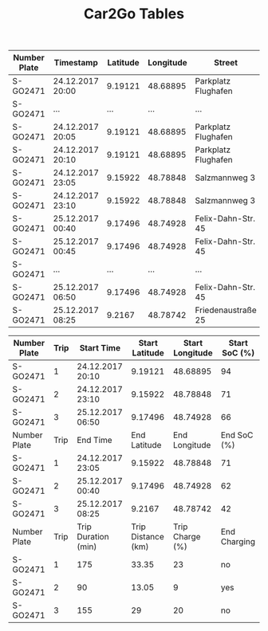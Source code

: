 #+TITLE: Car2Go Tables

#+LATEX_CLASS_OPTIONS: [a4paper, 12pt]
#+LATEX_HEADER: \usepackage[left=2.5cm, right=2.5cm, top=2.5cm, bottom=2.5cm, bindingoffset=1.5cm, head=15pt]{geometry}
#+LATEX_HEADER: \usepackage{setspace}
#+LATEX_HEADER: \usepackage{caption}
#+LATEX_HEADER: \onehalfspacing
#+OPTIONS: H:4

#+CAPTION: Raw Car2Go Data in Stuttgart label:data-car2go-raw

#+ATTR_LATEX: :float sideways :align c|ccccccc
|--------------+------------------+----------+-----------+---------------------+----------+----------+---------|
|--------------+------------------+----------+-----------+---------------------+----------+----------+---------|
| Number Plate | Timestamp        | Latitude | Longitude | Street              | Zip Code | Charging | SoC (%) |
|--------------+------------------+----------+-----------+---------------------+----------+----------+---------|
| S-GO2471     | 24.12.2017 20:00 |  9.19121 |  48.68895 | Parkplatz Flughafen |    70692 | no       |      94 |
| S-GO2471     | ...              |      ... |       ... | ...                 |      ... | ....     |     ... |
| S-GO2471     | 24.12.2017 20:05 |  9.19121 |  48.68895 | Parkplatz Flughafen |    70692 | no       |      94 |
| S-GO2471     | 24.12.2017 20:10 |  9.19121 |  48.68895 | Parkplatz Flughafen |    70692 | no       |      94 |
| S-GO2471     | 24.12.2017 23:05 |  9.15922 |  48.78848 | Salzmannweg 3       |    70192 | no       |      71 |
| S-GO2471     | 24.12.2017 23:10 |  9.15922 |  48.78848 | Salzmannweg 3       |    70192 | no       |      71 |
| S-GO2471     | 25.12.2017 00:40 |  9.17496 |  48.74928 | Felix-Dahn-Str. 45  |    70597 | yes      |      62 |
| S-GO2471     | 25.12.2017 00:45 |  9.17496 |  48.74928 | Felix-Dahn-Str. 45  |    70597 | yes      |      64 |
| S-GO2471     | ...              |      ... |       ... | ...                 |      ... | ....     |     ... |
| S-GO2471     | 25.12.2017 06:50 |  9.17496 |  48.74928 | Felix-Dahn-Str. 45  |    70597 | no       |     100 |
| S-GO2471     | 25.12.2017 08:25 |   9.2167 |  48.78742 | Friedenaustraße 25  |    70188 | no       |      42 |
|--------------+------------------+----------+-----------+---------------------+----------+----------+---------|
|--------------+------------------+----------+-----------+---------------------+----------+----------+---------|


#+CAPTION: Processed Car2Go Trip Data in Stuttgart label:data-car2go-processed
#+ATTR_LATEX: :float sideways :align cc|ccccc
#+TBLNAME: car2go-table
|--------------+------+---------------------+--------------------+-----------------+---------------|
|--------------+------+---------------------+--------------------+-----------------+---------------|
| Number Plate | Trip | Start Time          |     Start Latitude | Start Longitude | Start SoC (%) |
|--------------+------+---------------------+--------------------+-----------------+---------------|
| S-GO2471     |    1 | 24.12.2017 20:10    |            9.19121 |        48.68895 |            94 |
| S-GO2471     |    2 | 24.12.2017 23:10    |            9.15922 |        48.78848 |            71 |
| S-GO2471     |    3 | 25.12.2017 06:50    |            9.17496 |        48.74928 |            66 |
|--------------+------+---------------------+--------------------+-----------------+---------------|
| Number Plate | Trip | End Time            |       End Latitude |   End Longitude |   End SoC (%) |
|--------------+------+---------------------+--------------------+-----------------+---------------|
| S-GO2471     |    1 | 24.12.2017 23:05    |            9.15922 |        48.78848 |            71 |
| S-GO2471     |    2 | 25.12.2017 00:40    |            9.17496 |        48.74928 |            62 |
| S-GO2471     |    3 | 25.12.2017 08:25    |             9.2167 |        48.78742 |            42 |
|--------------+------+---------------------+--------------------+-----------------+---------------|
| Number Plate | Trip | Trip Duration (min) | Trip Distance (km) | Trip Charge (%) |  End Charging |
|--------------+------+---------------------+--------------------+-----------------+---------------|
| S-GO2471     |    1 | 175                 |              33.35 |              23 |            no |
| S-GO2471     |    2 | 90                  |              13.05 |               9 |           yes |
| S-GO2471     |    3 | 155                 |                 29 |              20 |            no |
|--------------+------+---------------------+--------------------+-----------------+---------------|
|--------------+------+---------------------+--------------------+-----------------+---------------|

# NOTE: Calculations for table fields
#+BEGIN_SRC python :results output :exports none :var t1=-3 t2=-2 t3=-1 data=car2go-table

EV_RANGE = 145
CHARGE_POS = 4

def distance(trip_charge):
    return round((trip_charge / 100) * EV_RANGE, 2)


d1 = distance(data[t1][CHARGE_POS])
d2 = distance(data[t2][CHARGE_POS])
d3 = distance(data[t3][CHARGE_POS])
print(d1, d2, d3)
#+END_SRC

#+RESULTS:
: 33.35 13.05 29.0
